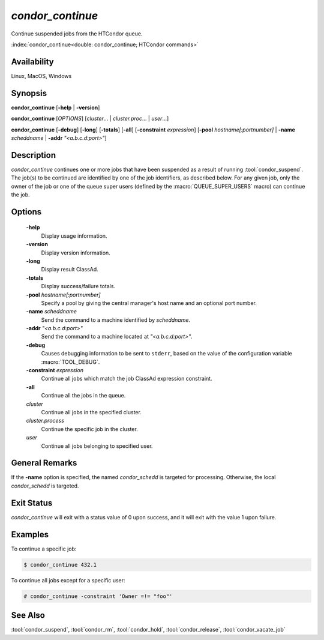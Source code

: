 *condor_continue*
=================

Continue suspended jobs from the HTCondor queue.

:index:`condor_continue<double: condor_continue; HTCondor commands>`

Availability
------------

Linux, MacOS, Windows

Synopsis
--------

**condor_continue** [**-help** | **-version**]

**condor_continue** [*OPTIONS*] [*cluster*... | *cluster.proc*... | *user*...]

**condor_continue** [**-debug**] [**-long**] [**-totals**] [**-all**] [**-constraint** *expression*]
[**-pool** *hostname[:portnumber]* | **-name** *scheddname* | **-addr** *"<a.b.c.d:port>"*]

Description
-----------

*condor_continue* continues one or more jobs that have been suspended
as a result of running :tool:`condor_suspend`. The job(s) to be continued
are identified by one of the job identifiers, as described below. For
any given job, only the owner of the job or one of the queue super users
(defined by the :macro:`QUEUE_SUPER_USERS` macro) can continue the job.

Options
-------

 **-help**
    Display usage information.
 **-version**
    Display version information.
 **-long**
    Display result ClassAd.
 **-totals**
    Display success/failure totals.
 **-pool** *hostname[:portnumber]*
    Specify a pool by giving the central manager's host name and an
    optional port number.
 **-name** *scheddname*
    Send the command to a machine identified by *scheddname*.
 **-addr** *"<a.b.c.d:port>"*
    Send the command to a machine located at *"<a.b.c.d:port>"*.
 **-debug**
    Causes debugging information to be sent to ``stderr``, based on the
    value of the configuration variable :macro:`TOOL_DEBUG`.
 **-constraint** *expression*
    Continue all jobs which match the job ClassAd expression constraint.
 **-all**
    Continue all the jobs in the queue.
 *cluster*
    Continue all jobs in the specified cluster.
 *cluster.process*
    Continue the specific job in the cluster.
 *user*
    Continue all jobs belonging to specified user.

General Remarks
---------------

If the **-name** option is specified, the named *condor_schedd* is targeted
for processing. Otherwise, the local *condor_schedd* is targeted.

Exit Status
-----------

*condor_continue* will exit with a status value of 0 upon
success, and it will exit with the value 1 upon failure.

Examples
--------

To continue a specific job:

.. code-block:: console

    $ condor_continue 432.1

To continue all jobs except for a specific user:

.. code-block:: console

    # condor_continue -constraint 'Owner =!= "foo"'

See Also
--------

:tool:`condor_suspend`, :tool:`condor_rm`, :tool:`condor_hold`, :tool:`condor_release`,
:tool:`condor_vacate_job`
